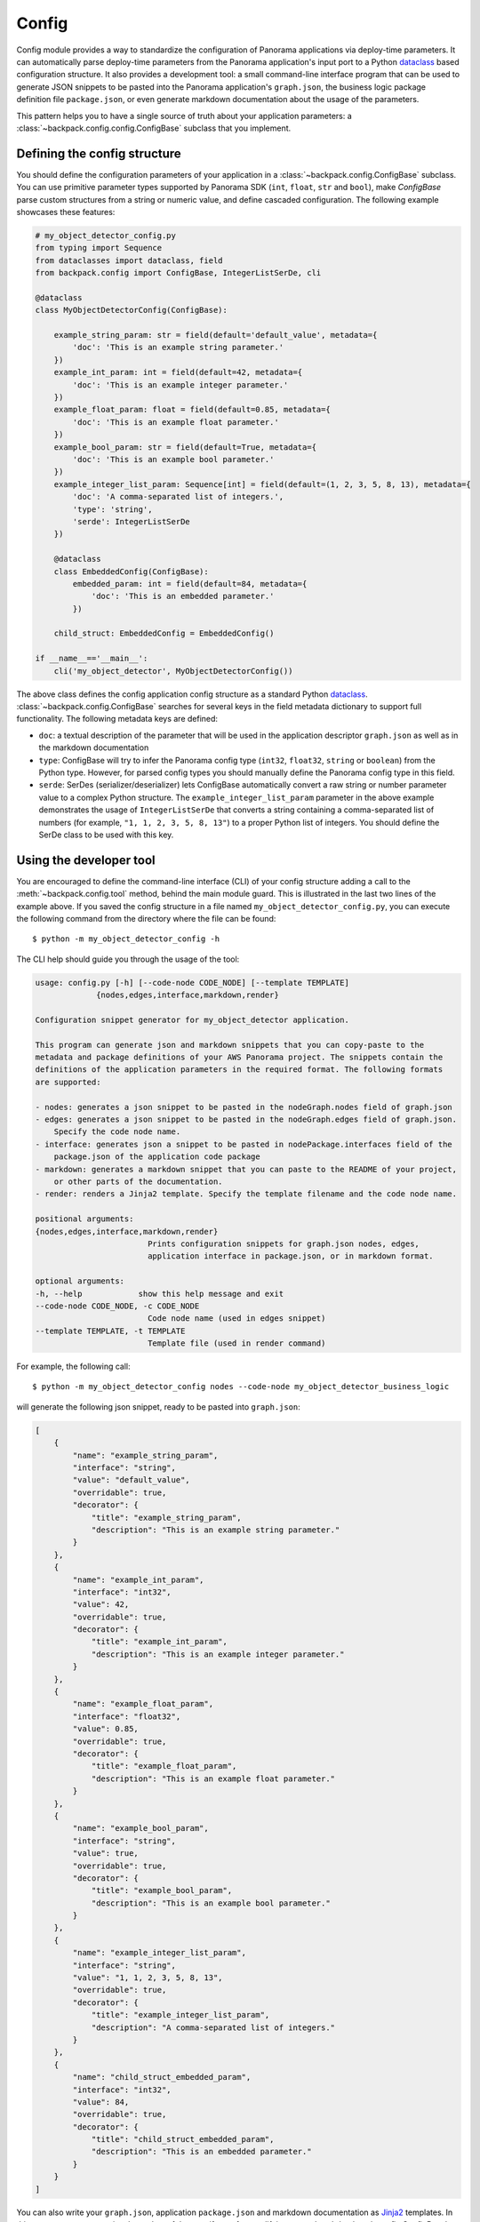 .. _config-readme:

Config
------

Config module provides a way to standardize the configuration of Panorama applications via
deploy-time parameters. It can automatically parse deploy-time parameters from the Panorama
application's input port to a Python `dataclass`_ based configuration structure. It also provides
a development tool: a small command-line interface program that can be used to generate JSON
snippets to be pasted into the Panorama application's ``graph.json``, the business logic package
definition file ``package.json``, or even generate markdown documentation about the usage of the
parameters.

This pattern helps you to have a single source of truth about your application parameters: a
:class:`~backpack.config.config.ConfigBase` subclass that you implement.

.. _`dataclass`: https://docs.python.org/3/library/dataclasses.html#dataclasses.dataclass


Defining the config structure
^^^^^^^^^^^^^^^^^^^^^^^^^^^^^

You should define the configuration parameters of your application in a
:class:`~backpack.config.ConfigBase` subclass. You can use primitive parameter types supported
by Panorama SDK (``int``, ``float``, ``str`` and ``bool``), make `ConfigBase` parse custom
structures from a string or numeric value, and define cascaded configuration. The following
example showcases these features:

.. code-block:: python

    # my_object_detector_config.py
    from typing import Sequence
    from dataclasses import dataclass, field
    from backpack.config import ConfigBase, IntegerListSerDe, cli

    @dataclass
    class MyObjectDetectorConfig(ConfigBase):

        example_string_param: str = field(default='default_value', metadata={
            'doc': 'This is an example string parameter.'
        })
        example_int_param: int = field(default=42, metadata={
            'doc': 'This is an example integer parameter.'
        })
        example_float_param: float = field(default=0.85, metadata={
            'doc': 'This is an example float parameter.'
        })
        example_bool_param: str = field(default=True, metadata={
            'doc': 'This is an example bool parameter.'
        })
        example_integer_list_param: Sequence[int] = field(default=(1, 2, 3, 5, 8, 13), metadata={
            'doc': 'A comma-separated list of integers.',
            'type': 'string',
            'serde': IntegerListSerDe
        })

        @dataclass
        class EmbeddedConfig(ConfigBase):
            embedded_param: int = field(default=84, metadata={
                'doc': 'This is an embedded parameter.'
            })

        child_struct: EmbeddedConfig = EmbeddedConfig()

    if __name__=='__main__':
        cli('my_object_detector', MyObjectDetectorConfig())

The above class defines the config application config structure as a standard Python
`dataclass`_. :class:`~backpack.config.ConfigBase` searches for several keys in the field
metadata dictionary to support full functionality. The following metadata keys are defined:

- ``doc``: a textual description of the parameter that will be used in the application descriptor
  ``graph.json`` as well as in the markdown documentation
- ``type``: ConfigBase will try to infer the Panorama config type (``int32``, ``float32``,
  ``string`` or ``boolean``) from the Python type. However, for parsed config types you should
  manually define the Panorama config type in this field.
- ``serde``: SerDes (serializer/deserializer) lets ConfigBase automatically convert a raw string
  or number parameter value to a complex Python structure. The ``example_integer_list_param``
  parameter in the above example demonstrates the usage of ``IntegerListSerDe`` that converts
  a string containing a comma-separated list of numbers (for example, ``"1, 1, 2, 3, 5, 8, 13"``)
  to a proper Python list of integers. You should define the SerDe class to be used with
  this key.


Using the developer tool
^^^^^^^^^^^^^^^^^^^^^^^^

You are encouraged to define the command-line interface (CLI) of your config structure adding
a call to the :meth:`~backpack.config.tool` method, behind the main module guard. This is
illustrated in the last two lines of the example above. If you saved the config structure in a file
named ``my_object_detector_config.py``, you can execute the following command from the directory
where the file can be found::

    $ python -m my_object_detector_config -h

The CLI help should guide you through the usage of the tool:

.. code-block:: text

    usage: config.py [-h] [--code-node CODE_NODE] [--template TEMPLATE]
                 {nodes,edges,interface,markdown,render}

    Configuration snippet generator for my_object_detector application.

    This program can generate json and markdown snippets that you can copy-paste to the
    metadata and package definitions of your AWS Panorama project. The snippets contain the
    definitions of the application parameters in the required format. The following formats
    are supported:

    - nodes: generates a json snippet to be pasted in the nodeGraph.nodes field of graph.json
    - edges: generates a json snippet to be pasted in the nodeGraph.edges field of graph.json.
        Specify the code node name.
    - interface: generates json a snippet to be pasted in nodePackage.interfaces field of the
        package.json of the application code package
    - markdown: generates a markdown snippet that you can paste to the README of your project,
        or other parts of the documentation.
    - render: renders a Jinja2 template. Specify the template filename and the code node name.

    positional arguments:
    {nodes,edges,interface,markdown,render}
                            Prints configuration snippets for graph.json nodes, edges,
                            application interface in package.json, or in markdown format.

    optional arguments:
    -h, --help            show this help message and exit
    --code-node CODE_NODE, -c CODE_NODE
                            Code node name (used in edges snippet)
    --template TEMPLATE, -t TEMPLATE
                            Template file (used in render command)

For example, the following call::

     $ python -m my_object_detector_config nodes --code-node my_object_detector_business_logic

will generate the following json snippet, ready to be pasted into ``graph.json``:

.. code-block:: json

    [
        {
            "name": "example_string_param",
            "interface": "string",
            "value": "default_value",
            "overridable": true,
            "decorator": {
                "title": "example_string_param",
                "description": "This is an example string parameter."
            }
        },
        {
            "name": "example_int_param",
            "interface": "int32",
            "value": 42,
            "overridable": true,
            "decorator": {
                "title": "example_int_param",
                "description": "This is an example integer parameter."
            }
        },
        {
            "name": "example_float_param",
            "interface": "float32",
            "value": 0.85,
            "overridable": true,
            "decorator": {
                "title": "example_float_param",
                "description": "This is an example float parameter."
            }
        },
        {
            "name": "example_bool_param",
            "interface": "string",
            "value": true,
            "overridable": true,
            "decorator": {
                "title": "example_bool_param",
                "description": "This is an example bool parameter."
            }
        },
        {
            "name": "example_integer_list_param",
            "interface": "string",
            "value": "1, 1, 2, 3, 5, 8, 13",
            "overridable": true,
            "decorator": {
                "title": "example_integer_list_param",
                "description": "A comma-separated list of integers."
            }
        },
        {
            "name": "child_struct_embedded_param",
            "interface": "int32",
            "value": 84,
            "overridable": true,
            "decorator": {
                "title": "child_struct_embedded_param",
                "description": "This is an embedded parameter."
            }
        }
    ]

You can also write your ``graph.json``, application ``package.json`` and markdown documentation
as `Jinja2`_ templates. In this case you can automatize the update of these artifacts after
modifying your :class:`~backpack.config.ConfigBase` subclass. The config tool CLI offers the
following template variables:

- ``nodes``: list of dictionaries containing the nodes to be placed in ``graph.json``
- ``edges``: list of dictionaries containing the edges to be placed in ``graph.json``
- ``interface``: list of dictionaries containing the interface to be placed in application's
    ``package.json``
- ``markdown``: Markdown documentation as string.

.. _`Jinja2`: https://jinja.palletsprojects.com/

For example, you could use the following template ``graph.json.jinja`` for your manifest:

.. code-block:: jinja

    {
        "nodeGraph": {
            "envelopeVersion": "2021-01-01",
            "packages": [
                {
                    "name": "panorama::abstract_rtsp_media_source",
                    "version": "1.0"
                },
                {
                    "name": "panorama::hdmi_data_sink",
                    "version": "1.0"
                },
                {
                    "name": "123456789012::my_app_logic",
                    "version": "1.0"
                },
                {
                    "name": "123456789012::my_model",
                    "version": "1.0"
                }
            ],
            "nodes": [
                {
                    "name": "camera_input",
                    "interface": "panorama::abstract_rtsp_media_source.rtsp_v1_interface",
                    "overridable": true,
                    "launch": "onAppStart",
                    "decorator": {
                        "title": "Camera camera_input",
                        "description": "Abstract camera input of the application."
                    }
                },
                {
                    "name": "display_output",
                    "interface": "panorama::hdmi_data_sink.hdmi0",
                    "overridable": false,
                    "launch": "onAppStart"
                },
                {
                    "name": "my_model_node",
                    "interface": "123456789012::my_model.interface",
                    "overridable": false,
                    "launch": "onAppStart"
                },
                {
                    "name": "my_app_logic_node",
                    "interface": "123456789012::my_app_logic.interface",
                    "overridable": false,
                    "launch": "onAppStart"
                }{{ "," if nodes|length > 0 else "" }}
    {% for node in nodes %}
                {{ node|to_pretty_json|indent(width=12) }}{{ "," if not loop.last else "" }}
    {% endfor %}
            ],
            "edges": [
                {
                    "producer": "camera_input.video_out",
                    "consumer": "my_app_logic_node.video_in"
                },
                {
                    "producer": "my_app_logic_node.video_out",
                    "consumer": "display_output.video_in"
                }{{ "," if nodes|length > 0 else "" }}
    {% for edge in edges %}
                {{ edge|to_pretty_json|indent(width=12) }}{{ "," if not loop.last else "" }}
    {% endfor %}
            ]
        }
    }

Using this template, you can generate your ``graph.json`` with::

    $ python -m my_object_detector_config render \
        --code-node my_object_detector_business_logic \
        --template path_to/graph.json.jinja \
        > path_to/graph.json

An example ``package.json.jinja`` template:

.. code-block:: jinja

    {
        "nodePackage": {
            "envelopeVersion": "2021-01-01",
            "name": "my_app_logic",
            "version": "1.0",
            "description": "Default description for package my_app_logic",
            "assets": [
                {
                    "name": "my_app_logic_logic_asset",
                    "implementations": [
                        {
                            "type": "container",
                            "assetUri": "deadbeaf.tar.gz",
                            "descriptorUri": "deadbeaf.json"
                        }
                    ]
                }
            ],
            "interfaces": [
                {
                    "name": "interface",
                    "category": "business_logic",
                    "asset": "my_app_logic_logic_asset",
                    "inputs": [
                        {
                            "name": "video_in",
                            "type": "media"
                        }{{ "," if interface|length > 0 else "" }}
    {% for item in interface %}
                        {{ item|to_pretty_json|indent(width=20) }}{{ "," if not loop.last else "" }}
    {% endfor %}
                    ],
                    "outputs": [
                        {
                            "name": "video_out",
                            "type": "media"
                        }
                    ]
                }
            ]
        }
    }
